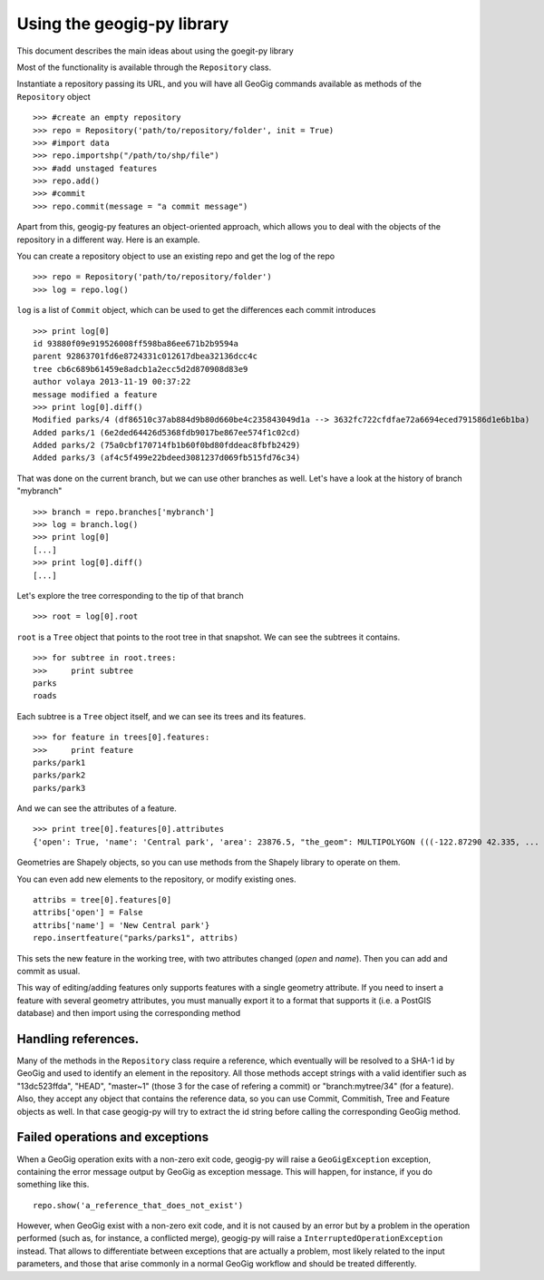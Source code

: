 Using the geogig-py library
*****************************

This document describes the main ideas about using the goegit-py library

Most of the functionality is available through the ``Repository`` class.

Instantiate a repository passing its URL, and you will have all GeoGig commands available as methods of the ``Repository`` object

::

	>>> #create an empty repository
	>>> repo = Repository('path/to/repository/folder', init = True)
	>>> #import data
	>>> repo.importshp("/path/to/shp/file")
	>>> #add unstaged features
	>>> repo.add()
	>>> #commit
	>>> repo.commit(message = "a commit message")

Apart from this, geogig-py features an object-oriented approach, which allows you to deal with the objects of the repository in a different way. Here is an example.


You can create a repository object to use an existing repo and get the log of the repo
	
::

	>>> repo = Repository('path/to/repository/folder')
	>>> log = repo.log()
	
``log`` is a list of ``Commit`` object, which can be used to get the differences each commit introduces
	
::

	>>> print log[0]
	id 93880f09e919526008ff598ba86ee671b2b9594a
	parent 92863701fd6e8724331c012617dbea32136dcc4c
	tree cb6c689b61459e8adcb1a2ecc5d2d870908d83e9
	author volaya 2013-11-19 00:37:22
	message modified a feature        
	>>> print log[0].diff()
	Modified parks/4 (df86510c37ab884d9b80d660be4c235843049d1a --> 3632fc722cfdfae72a6694eced791586d1e6b1ba)
	Added parks/1 (6e2ded64426d5368fdb9017be867ee574f1c02cd)
	Added parks/2 (75a0cbf170714fb1b60f0bd80fddeac8fbfb2429)
	Added parks/3 (af4c5f499e22bdeed3081237d069fb515fd76c34) 
	
That was done on the current branch, but we can use other branches as well. Let's have a look at the history of branch "mybranch"    

::

	>>> branch = repo.branches['mybranch']
	>>> log = branch.log()   
	>>> print log[0]   	
	[...]    
	>>> print log[0].diff()
	[...]    
	

Let's explore the tree corresponding to the tip of that branch    

::

	>>> root = log[0].root

	
``root`` is a ``Tree`` object that points to the root tree in that snapshot. We can see the subtrees it contains.
	
::
	
	>>> for subtree in root.trees:
	>>>     print subtree
	parks
	roads
	
Each subtree is a ``Tree`` object itself, and we can see its trees and its features.

::
		
	>>> for feature in trees[0].features: 
	>>>     print feature
	parks/park1
	parks/park2
	parks/park3   
	
And we can see the attributes of a feature.

::
	
	>>> print tree[0].features[0].attributes        	
	{'open': True, 'name': 'Central park', 'area': 23876.5, "the_geom": MULTIPOLYGON (((-122.87290 42.335, ...

Geometries are Shapely objects, so you can use methods from the Shapely library to operate on them.

You can even add new elements to the repository, or modify existing ones.

::

	attribs = tree[0].features[0]
	attribs['open'] = False
	attribs['name'] = 'New Central park'}
	repo.insertfeature("parks/parks1", attribs)

This sets the new feature in the working tree, with two attributes changed (*open* and *name*). Then you can add and commit as usual.

This way of editing/adding features only supports features with a single geometry attribute. If you need to insert a feature with several geometry attributes, you must manually export it to a format that supports it (i.e. a PostGIS database) and then import using the corresponding method

Handling references.
----------------------

Many of the methods in the ``Repository`` class require a reference, which eventually will be resolved to a SHA-1 id by GeoGig and used to identify an element in the repository. All those methods accept strings with a valid identifier such as "13dc523ffda", "HEAD", "master~1" (those 3 for the case of refering a commit) or "branch:mytree/34" (for a feature). Also, they accept any object that contains the reference data, so you can use Commit, Commitish, Tree and Feature objects as well. In that case geogig-py will try to extract the id string before calling the corresponding GeoGig method.


Failed operations and exceptions
----------------------------------

When a GeoGig operation exits with a non-zero exit code, geogig-py will raise a ``GeoGigException`` exception, containing the error message output by GeoGig as exception message. This will happen, for instance, if you do something like this.

::

	repo.show('a_reference_that_does_not_exist')

However, when GeoGig exist with a non-zero exit code, and it is not caused by an error but by a problem in the operation performed (such as, for instance, a conflicted merge), geogig-py will raise a ``InterruptedOperationException`` instead. That allows to differentiate between exceptions that are actually a problem, most likely related to the input parameters, and those that arise commonly in a normal GeoGig workflow and should be treated differently.
